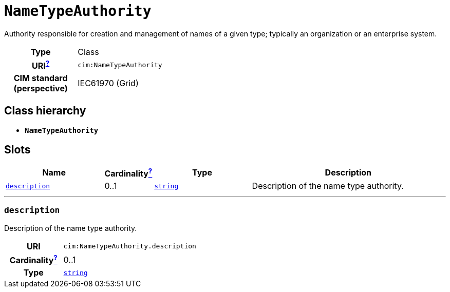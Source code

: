 = `NameTypeAuthority`
:toclevels: 4


+++Authority responsible for creation and management of names of a given type; typically an organization or an enterprise system.+++


[cols="h,3",width=65%]
|===
| Type
| Class

| URI^xref:ROOT::uri_explanation.adoc[?]^
| `cim:NameTypeAuthority`


| CIM standard (perspective)
| IEC61970 (Grid)



|===

== Class hierarchy
* *`NameTypeAuthority`*


== Slots




[cols="3,1,3,6",width=100%]
|===
| Name | Cardinalityxref:ROOT::cardinalities_explained.adoc[^?^,title="Explains stuff"] | Type | Description

| <<description,`description`>>
| 0..1
| https://w3id.org/linkml/String[`string`]
| +++Description of the name type authority.+++
|===

'''


//[discrete]
[#description]
=== `description`
+++Description of the name type authority.+++

[cols="h,4",width=65%]
|===
| URI
| `cim:NameTypeAuthority.description`
| Cardinalityxref:ROOT::cardinalities_explained.adoc[^?^,title="Explains stuff"]
| 0..1
| Type
| https://w3id.org/linkml/String[`string`]


|===


